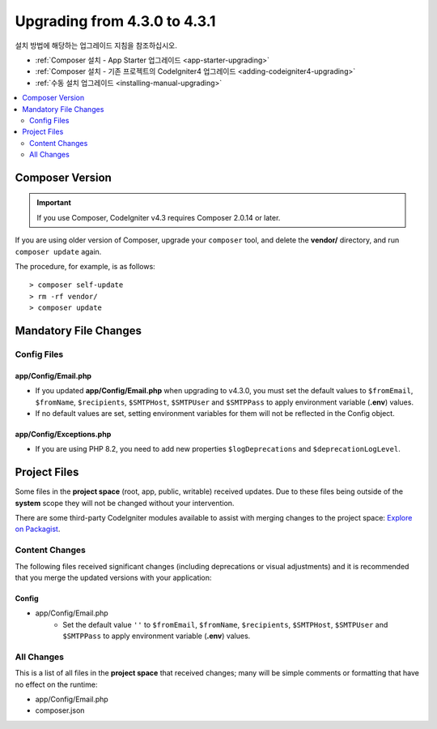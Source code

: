 ##############################
Upgrading from 4.3.0 to 4.3.1
##############################

설치 방법에 해당하는 업그레이드 지침을 참조하십시오.

- :ref:`Composer 설치 - App Starter 업그레이드 <app-starter-upgrading>`
- :ref:`Composer 설치 - 기존 프로젝트의 CodeIgniter4 업그레이드 <adding-codeigniter4-upgrading>`
- :ref:`수동 설치 업그레이드 <installing-manual-upgrading>`

.. contents::
    :local:
    :depth: 2

Composer Version
****************

.. important:: If you use Composer, CodeIgniter v4.3 requires
    Composer 2.0.14 or later.

If you are using older version of Composer, upgrade your ``composer`` tool,
and delete the **vendor/** directory, and run ``composer update`` again.

The procedure, for example, is as follows::

    > composer self-update
    > rm -rf vendor/
    > composer update

Mandatory File Changes
**********************

Config Files
============

app/Config/Email.php
--------------------

- If you updated **app/Config/Email.php** when upgrading to v4.3.0, you must
  set the default values to ``$fromEmail``, ``$fromName``,  ``$recipients``,
  ``$SMTPHost``, ``$SMTPUser`` and ``$SMTPPass`` to apply environment variable
  (**.env**) values.
- If no default values are set, setting environment variables for them will not
  be reflected in the Config object.

app/Config/Exceptions.php
-------------------------

- If you are using PHP 8.2, you need to add new properties ``$logDeprecations`` and ``$deprecationLogLevel``.

Project Files
*************

Some files in the **project space** (root, app, public, writable) received updates. Due to
these files being outside of the **system** scope they will not be changed without your intervention.

There are some third-party CodeIgniter modules available to assist with merging changes to
the project space: `Explore on Packagist <https://packagist.org/explore/?query=codeigniter4%20updates>`_.

Content Changes
===============

The following files received significant changes (including deprecations or visual adjustments)
and it is recommended that you merge the updated versions with your application:

Config
------

- app/Config/Email.php
    - Set the default value ``''`` to ``$fromEmail``, ``$fromName``,
      ``$recipients``, ``$SMTPHost``, ``$SMTPUser`` and ``$SMTPPass``
      to apply environment variable (**.env**) values.

All Changes
===========

This is a list of all files in the **project space** that received changes;
many will be simple comments or formatting that have no effect on the runtime:

-   app/Config/Email.php
-   composer.json

